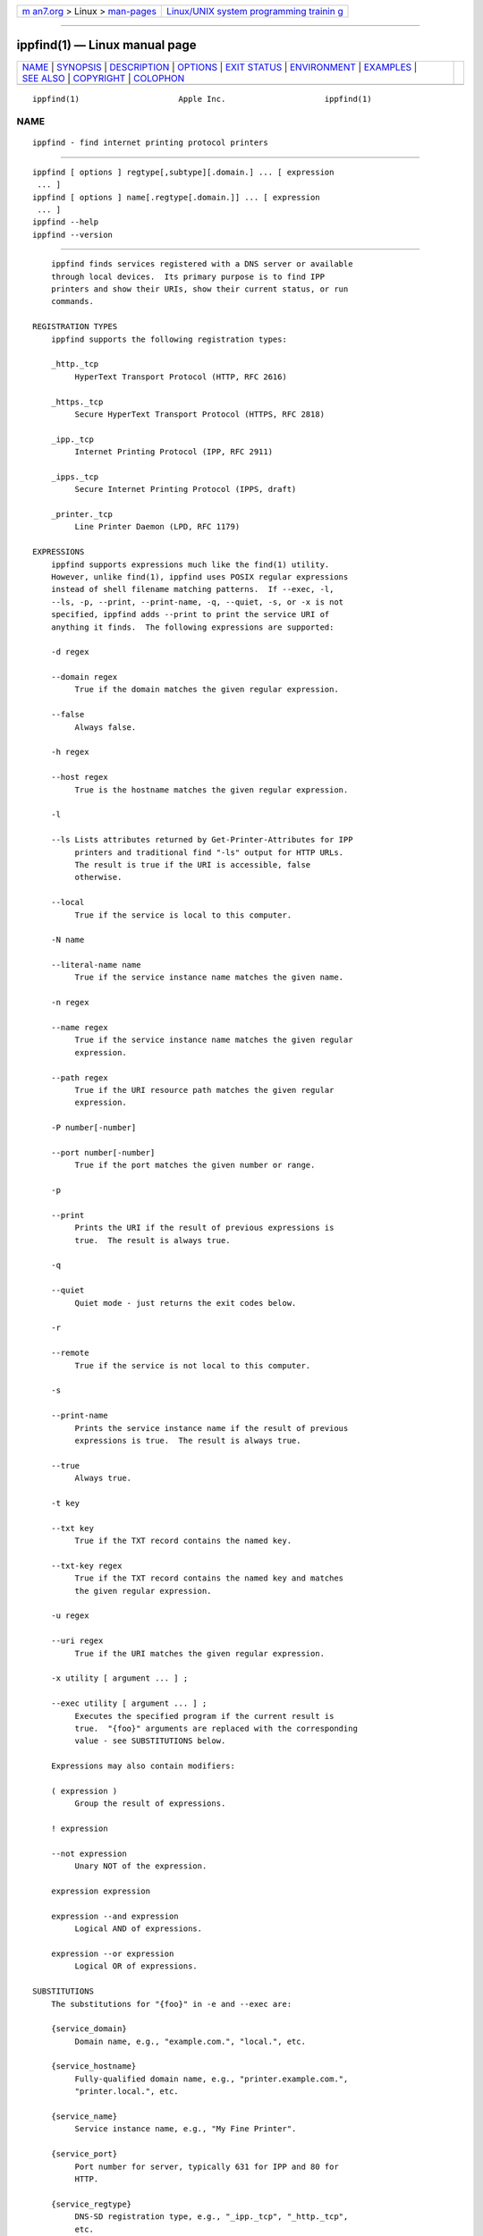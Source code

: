 .. container:: page-top

.. container:: nav-bar

   +----------------------------------+----------------------------------+
   | `m                               | `Linux/UNIX system programming   |
   | an7.org <../../../index.html>`__ | trainin                          |
   | > Linux >                        | g <http://man7.org/training/>`__ |
   | `man-pages <../index.html>`__    |                                  |
   +----------------------------------+----------------------------------+

--------------

ippfind(1) — Linux manual page
==============================

+-----------------------------------+-----------------------------------+
| `NAME <#NAME>`__ \|               |                                   |
| `SYNOPSIS <#SYNOPSIS>`__ \|       |                                   |
| `DESCRIPTION <#DESCRIPTION>`__ \| |                                   |
| `OPTIONS <#OPTIONS>`__ \|         |                                   |
| `EXIT STATUS <#EXIT_STATUS>`__ \| |                                   |
| `ENVIRONMENT <#ENVIRONMENT>`__ \| |                                   |
| `EXAMPLES <#EXAMPLES>`__ \|       |                                   |
| `SEE ALSO <#SEE_ALSO>`__ \|       |                                   |
| `COPYRIGHT <#COPYRIGHT>`__ \|     |                                   |
| `COLOPHON <#COLOPHON>`__          |                                   |
+-----------------------------------+-----------------------------------+
| .. container:: man-search-box     |                                   |
+-----------------------------------+-----------------------------------+

::

   ippfind(1)                     Apple Inc.                     ippfind(1)

NAME
-------------------------------------------------

::

          ippfind - find internet printing protocol printers


---------------------------------------------------------

::

          ippfind [ options ] regtype[,subtype][.domain.] ... [ expression
           ... ]
          ippfind [ options ] name[.regtype[.domain.]] ... [ expression
           ... ]
          ippfind --help
          ippfind --version


---------------------------------------------------------------

::

          ippfind finds services registered with a DNS server or available
          through local devices.  Its primary purpose is to find IPP
          printers and show their URIs, show their current status, or run
          commands.

      REGISTRATION TYPES
          ippfind supports the following registration types:

          _http._tcp
               HyperText Transport Protocol (HTTP, RFC 2616)

          _https._tcp
               Secure HyperText Transport Protocol (HTTPS, RFC 2818)

          _ipp._tcp
               Internet Printing Protocol (IPP, RFC 2911)

          _ipps._tcp
               Secure Internet Printing Protocol (IPPS, draft)

          _printer._tcp
               Line Printer Daemon (LPD, RFC 1179)

      EXPRESSIONS
          ippfind supports expressions much like the find(1) utility.
          However, unlike find(1), ippfind uses POSIX regular expressions
          instead of shell filename matching patterns.  If --exec, -l,
          --ls, -p, --print, --print-name, -q, --quiet, -s, or -x is not
          specified, ippfind adds --print to print the service URI of
          anything it finds.  The following expressions are supported:

          -d regex

          --domain regex
               True if the domain matches the given regular expression.

          --false
               Always false.

          -h regex

          --host regex
               True is the hostname matches the given regular expression.

          -l

          --ls Lists attributes returned by Get-Printer-Attributes for IPP
               printers and traditional find "-ls" output for HTTP URLs.
               The result is true if the URI is accessible, false
               otherwise.

          --local
               True if the service is local to this computer.

          -N name

          --literal-name name
               True if the service instance name matches the given name.

          -n regex

          --name regex
               True if the service instance name matches the given regular
               expression.

          --path regex
               True if the URI resource path matches the given regular
               expression.

          -P number[-number]

          --port number[-number]
               True if the port matches the given number or range.

          -p

          --print
               Prints the URI if the result of previous expressions is
               true.  The result is always true.

          -q

          --quiet
               Quiet mode - just returns the exit codes below.

          -r

          --remote
               True if the service is not local to this computer.

          -s

          --print-name
               Prints the service instance name if the result of previous
               expressions is true.  The result is always true.

          --true
               Always true.

          -t key

          --txt key
               True if the TXT record contains the named key.

          --txt-key regex
               True if the TXT record contains the named key and matches
               the given regular expression.

          -u regex

          --uri regex
               True if the URI matches the given regular expression.

          -x utility [ argument ... ] ;

          --exec utility [ argument ... ] ;
               Executes the specified program if the current result is
               true.  "{foo}" arguments are replaced with the corresponding
               value - see SUBSTITUTIONS below.

          Expressions may also contain modifiers:

          ( expression )
               Group the result of expressions.

          ! expression

          --not expression
               Unary NOT of the expression.

          expression expression

          expression --and expression
               Logical AND of expressions.

          expression --or expression
               Logical OR of expressions.

      SUBSTITUTIONS
          The substitutions for "{foo}" in -e and --exec are:

          {service_domain}
               Domain name, e.g., "example.com.", "local.", etc.

          {service_hostname}
               Fully-qualified domain name, e.g., "printer.example.com.",
               "printer.local.", etc.

          {service_name}
               Service instance name, e.g., "My Fine Printer".

          {service_port}
               Port number for server, typically 631 for IPP and 80 for
               HTTP.

          {service_regtype}
               DNS-SD registration type, e.g., "_ipp._tcp", "_http._tcp",
               etc.

          {service_scheme}
               URI scheme for DNS-SD registration type, e.g., "ipp",
               "http", etc.

          {}

          {service_uri}
               URI for service, e.g., "ipp://printer.local./ipp/print",
               "http://printer.local./", etc.

          {txt_key}
               Value of TXT record key (lowercase).


-------------------------------------------------------

::

          ippfind supports the following options:

          --help
               Show program help.

          --version
               Show program version.

          -4   Use IPv4 when listing.

          -6   Use IPv6 when listing.

          -T seconds
               Specify find timeout in seconds.  If 1 or less, ippfind
               stops as soon as it thinks it has found everything.  The
               default timeout is 1 second.

          -V version
               Specifies the IPP version when listing.  Supported values
               are "1.1", "2.0", "2.1", and "2.2".


---------------------------------------------------------------

::

          ippfind returns 0 if the result for all processed expressions is
          true, 1 if the result of any processed expression is false, 2 if
          browsing or any query or resolution failed, 3 if an undefined
          option or invalid expression was specified, and 4 if it ran out
          of memory.


---------------------------------------------------------------

::

          When executing a program, ippfind sets the following environment
          variables for the matching service registration:

          IPPFIND_SERVICE_DOMAIN
               Domain name, e.g., "example.com.", "local.", etc.

          IPPFIND_SERVICE_HOSTNAME
               Fully-qualified domain name, e.g., "printer.example.com.",
               "printer.local.", etc.

          IPPFIND_SERVICE_NAME
               Service instance name, e.g., "My Fine Printer".

          IPPFIND_SERVICE_PORT
               Port number for server, typically 631 for IPP and 80 for
               HTTP.

          IPPFIND_SERVICE_REGTYPE
               DNS-SD registration type, e.g., "_ipp._tcp", "_http._tcp",
               etc.

          IPPFIND_SERVICE_SCHEME
               URI scheme for DNS-SD registration type, e.g., "ipp",
               "http", etc.

          IPPFIND_SERVICE_URI
               URI for service, e.g., "ipp://printer.local./ipp/print",
               "http://printer.local./", etc.

          IPPFIND_TXT_KEY
               Values of TXT record KEY (uppercase).


---------------------------------------------------------

::

          To show the status of all registered IPP printers on your
          network, run:

              ippfind --ls

          Similarly, to send a PostScript test page to every PostScript
          printer, run:

              ippfind --txt-pdl application/postscript --exec ipptool
                -f onepage-letter.ps '{}' print-job.test \;


---------------------------------------------------------

::

          ipptool(1)


-----------------------------------------------------------

::

          Copyright © 2013-2019 by Apple Inc.

COLOPHON
---------------------------------------------------------

::

          This page is part of the CUPS (a standards-based, open source
          printing system) project.  Information about the project can be
          found at ⟨http://www.cups.org/⟩.  If you have a bug report for
          this manual page, see ⟨http://www.cups.org/⟩.  This page was
          obtained from the project's upstream Git repository
          ⟨https://github.com/apple/cups⟩ on 2021-08-27.  (At that time,
          the date of the most recent commit that was found in the
          repository was 2021-08-24.)  If you discover any rendering
          problems in this HTML version of the page, or you believe there
          is a better or more up-to-date source for the page, or you have
          corrections or improvements to the information in this COLOPHON
          (which is not part of the original manual page), send a mail to
          man-pages@man7.org

   26 April 2019                   ippsample                     ippfind(1)

--------------

--------------

.. container:: footer

   +-----------------------+-----------------------+-----------------------+
   | HTML rendering        |                       | |Cover of TLPI|       |
   | created 2021-08-27 by |                       |                       |
   | `Michael              |                       |                       |
   | Ker                   |                       |                       |
   | risk <https://man7.or |                       |                       |
   | g/mtk/index.html>`__, |                       |                       |
   | author of `The Linux  |                       |                       |
   | Programming           |                       |                       |
   | Interface <https:     |                       |                       |
   | //man7.org/tlpi/>`__, |                       |                       |
   | maintainer of the     |                       |                       |
   | `Linux man-pages      |                       |                       |
   | project <             |                       |                       |
   | https://www.kernel.or |                       |                       |
   | g/doc/man-pages/>`__. |                       |                       |
   |                       |                       |                       |
   | For details of        |                       |                       |
   | in-depth **Linux/UNIX |                       |                       |
   | system programming    |                       |                       |
   | training courses**    |                       |                       |
   | that I teach, look    |                       |                       |
   | `here <https://ma     |                       |                       |
   | n7.org/training/>`__. |                       |                       |
   |                       |                       |                       |
   | Hosting by `jambit    |                       |                       |
   | GmbH                  |                       |                       |
   | <https://www.jambit.c |                       |                       |
   | om/index_en.html>`__. |                       |                       |
   +-----------------------+-----------------------+-----------------------+

--------------

.. container:: statcounter

   |Web Analytics Made Easy - StatCounter|

.. |Cover of TLPI| image:: https://man7.org/tlpi/cover/TLPI-front-cover-vsmall.png
   :target: https://man7.org/tlpi/
.. |Web Analytics Made Easy - StatCounter| image:: https://c.statcounter.com/7422636/0/9b6714ff/1/
   :class: statcounter
   :target: https://statcounter.com/

